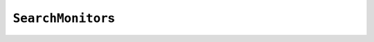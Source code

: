 ..  _hood_search_monitors:

``SearchMonitor``\s
-------------------

..  only:: draft

    To monitor the search internally, the ``Solver`` uses the ``Search`` class. When
    you pass several ``SearchMonitor``\s to the solver, they are passed to a
    ``Search`` object that ensures that some of the callbacks of the ``SearchMonitor``\s
    are called at the right places (in the same order the ``SearchMonitor``\s were added to 
    the solver). For instance, at the beginning of the search, each installed 
    ``SearchMonitor`` has its ``EnterSearch()`` callback method called.
